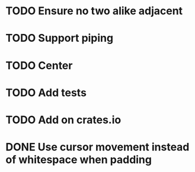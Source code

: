 * TODO Ensure no two alike adjacent
* TODO Support piping
* TODO Center
* TODO Add tests
* TODO Add on crates.io
* DONE Use cursor movement instead of whitespace when padding
  CLOSED: [2017-10-26 Thu 22:21]
